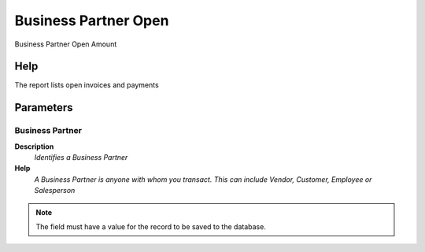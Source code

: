 
.. _functional-guide/process/rv_bpartneropen:

=====================
Business Partner Open
=====================

Business Partner Open Amount

Help
====
The report lists open invoices and payments

Parameters
==========

Business Partner
----------------
\ **Description**\ 
 \ *Identifies a Business Partner*\ 
\ **Help**\ 
 \ *A Business Partner is anyone with whom you transact.  This can include Vendor, Customer, Employee or Salesperson*\ 

.. note::
    The field must have a value for the record to be saved to the database.
